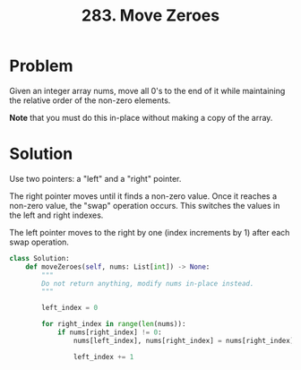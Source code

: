 :PROPERTIES:
:ID:       52e640bc-2842-4061-807d-2b484057e228
:ROAM_REFS: https://leetcode.com/problems/move-zeroes/
:END:
#+title: 283. Move Zeroes
#+filetags: :Leetcode:

* Problem

Given an integer array nums, move all 0's to the end of it while maintaining the relative order of the non-zero elements.

*Note* that you must do this in-place without making a copy of the array.

* Solution

Use two pointers: a "left" and a "right" pointer.

The right pointer moves until it finds a non-zero value. Once it reaches a non-zero value, the "swap" operation occurs. This switches the values in the left and right indexes.

The left pointer moves to the right by one (index increments by 1) after each swap operation.

#+BEGIN_SRC python
class Solution:
    def moveZeroes(self, nums: List[int]) -> None:
        """
        Do not return anything, modify nums in-place instead.
        """

        left_index = 0

        for right_index in range(len(nums)):
            if nums[right_index] != 0:
                nums[left_index], nums[right_index] = nums[right_index], nums[left_index]

                left_index += 1
#+END_SRC
